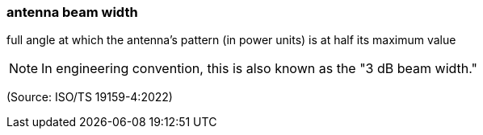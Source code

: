 === antenna beam width

full angle at which the antenna's pattern (in power units) is at half its maximum value

NOTE: In engineering convention, this is also known as the "3 dB beam width."

(Source: ISO/TS 19159-4:2022)

